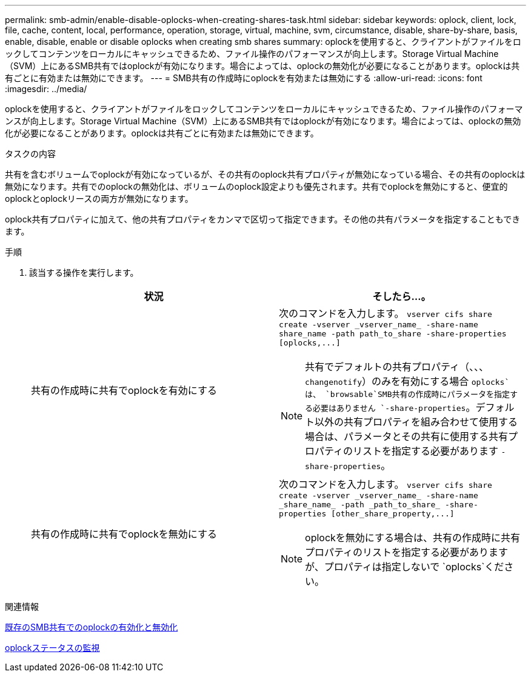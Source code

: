 ---
permalink: smb-admin/enable-disable-oplocks-when-creating-shares-task.html 
sidebar: sidebar 
keywords: oplock, client, lock, file, cache, content, local, performance, operation, storage, virtual, machine, svm, circumstance, disable, share-by-share, basis, enable, disable, enable or disable oplocks when creating smb shares 
summary: oplockを使用すると、クライアントがファイルをロックしてコンテンツをローカルにキャッシュできるため、ファイル操作のパフォーマンスが向上します。Storage Virtual Machine（SVM）上にあるSMB共有ではoplockが有効になります。場合によっては、oplockの無効化が必要になることがあります。oplockは共有ごとに有効または無効にできます。 
---
= SMB共有の作成時にoplockを有効または無効にする
:allow-uri-read: 
:icons: font
:imagesdir: ../media/


[role="lead"]
oplockを使用すると、クライアントがファイルをロックしてコンテンツをローカルにキャッシュできるため、ファイル操作のパフォーマンスが向上します。Storage Virtual Machine（SVM）上にあるSMB共有ではoplockが有効になります。場合によっては、oplockの無効化が必要になることがあります。oplockは共有ごとに有効または無効にできます。

.タスクの内容
共有を含むボリュームでoplockが有効になっているが、その共有のoplock共有プロパティが無効になっている場合、その共有のoplockは無効になります。共有でのoplockの無効化は、ボリュームのoplock設定よりも優先されます。共有でoplockを無効にすると、便宜的oplockとoplockリースの両方が無効になります。

oplock共有プロパティに加えて、他の共有プロパティをカンマで区切って指定できます。その他の共有パラメータを指定することもできます。

.手順
. 該当する操作を実行します。
+
|===
| 状況 | そしたら...。 


 a| 
共有の作成時に共有でoplockを有効にする
 a| 
次のコマンドを入力します。 `+vserver cifs share create -vserver _vserver_name_ -share-name share_name -path path_to_share -share-properties [oplocks,...]+`

[NOTE]
====
共有でデフォルトの共有プロパティ（、、、 `changenotify`）のみを有効にする場合 `oplocks`は、 `browsable`SMB共有の作成時にパラメータを指定する必要はありません `-share-properties`。デフォルト以外の共有プロパティを組み合わせて使用する場合は、パラメータとその共有に使用する共有プロパティのリストを指定する必要があります `-share-properties`。

====


 a| 
共有の作成時に共有でoplockを無効にする
 a| 
次のコマンドを入力します。 `+vserver cifs share create -vserver _vserver_name_ -share-name _share_name_ -path _path_to_share_ -share-properties [other_share_property,...]+`

[NOTE]
====
oplockを無効にする場合は、共有の作成時に共有プロパティのリストを指定する必要がありますが、プロパティは指定しないで `oplocks`ください。

====
|===


.関連情報
xref:enable-disable-oplocks-existing-shares-task.adoc[既存のSMB共有でのoplockの有効化と無効化]

xref:monitor-oplock-status-task.adoc[oplockステータスの監視]
